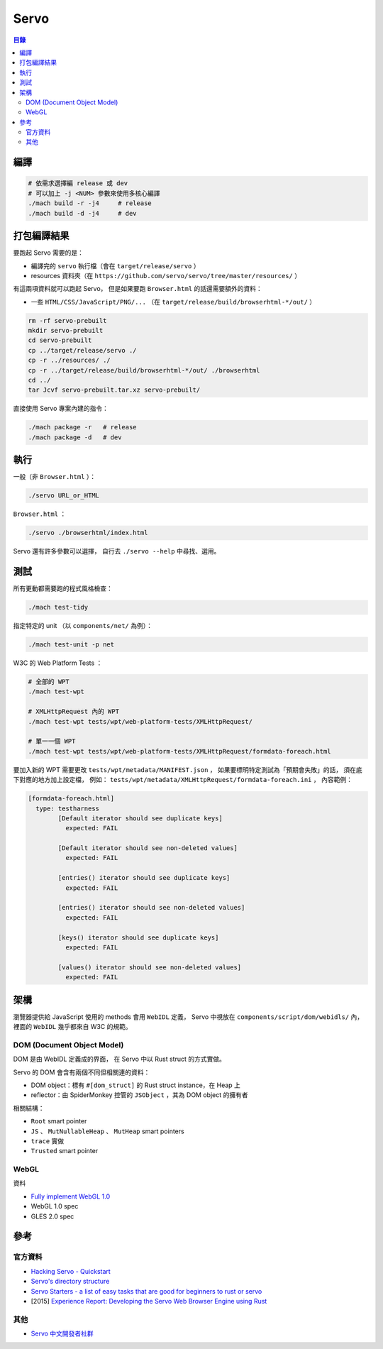 ========================================
Servo
========================================


.. contents:: 目錄


編譯
========================================

.. code-block:: sh

    # 依需求選擇編 release 或 dev
    # 可以加上 -j <NUM> 參數來使用多核心編譯
    ./mach build -r -j4     # release
    ./mach build -d -j4     # dev


打包編譯結果
========================================

要跑起 Servo 需要的是：

* 編譯完的 ``servo`` 執行檔（會在 ``target/release/servo`` ）
* resources 資料夾（在 ``https://github.com/servo/servo/tree/master/resources/`` ）

有這兩項資料就可以跑起 Servo，
但是如果要跑 ``Browser.html`` 的話還需要額外的資料：

* 一些 ``HTML/CSS/JavaScript/PNG/...`` （在 ``target/release/build/browserhtml-*/out/`` ）


.. code-block:: sh

    rm -rf servo-prebuilt
    mkdir servo-prebuilt
    cd servo-prebuilt
    cp ../target/release/servo ./
    cp -r ../resources/ ./
    cp -r ../target/release/build/browserhtml-*/out/ ./browserhtml
    cd ../
    tar Jcvf servo-prebuilt.tar.xz servo-prebuilt/


直接使用 Servo 專案內建的指令：

.. code-block:: sh

    ./mach package -r   # release
    ./mach package -d   # dev


執行
========================================

一般（非 ``Browser.html`` ）：

.. code-block:: sh

    ./servo URL_or_HTML


``Browser.html`` ：

.. code-block:: sh

    ./servo ./browserhtml/index.html


Servo 還有許多參數可以選擇，
自行去 ``./servo --help`` 中尋找、選用。



測試
========================================

所有更動都需要跑的程式風格檢查：

.. code-block:: sh

    ./mach test-tidy



指定特定的 unit （以 ``components/net/`` 為例）：

.. code-block:: sh

    ./mach test-unit -p net


W3C 的 Web Platform Tests ：

.. code-block:: sh

    # 全部的 WPT
    ./mach test-wpt

    # XMLHttpRequest 內的 WPT
    ./mach test-wpt tests/wpt/web-platform-tests/XMLHttpRequest/

    # 單一一個 WPT
    ./mach test-wpt tests/wpt/web-platform-tests/XMLHttpRequest/formdata-foreach.html


要加入新的 WPT 需要更改 ``tests/wpt/metadata/MANIFEST.json`` ，
如果要標明特定測試為「預期會失敗」的話，
須在底下對應的地方加上設定檔，
例如： ``tests/wpt/metadata/XMLHttpRequest/formdata-foreach.ini`` ，
內容範例：

.. code-block:: ini

	[formdata-foreach.html]
	  type: testharness
		[Default iterator should see duplicate keys]
		  expected: FAIL

		[Default iterator should see non-deleted values]
		  expected: FAIL

		[entries() iterator should see duplicate keys]
		  expected: FAIL

		[entries() iterator should see non-deleted values]
		  expected: FAIL

		[keys() iterator should see duplicate keys]
		  expected: FAIL

		[values() iterator should see non-deleted values]
		  expected: FAIL



架構
========================================

瀏覽器提供給 JavaScript 使用的 methods 會用 ``WebIDL`` 定義，
Servo 中視放在 ``components/script/dom/webidls/`` 內，
裡面的 ``WebIDL`` 幾乎都來自 W3C 的規範。


DOM (Document Object Model)
------------------------------

DOM 是由 WebIDL 定義成的界面，
在 Servo 中以 Rust struct 的方式實做。

Servo 的 DOM 會含有兩個不同但相關連的資料：

* DOM object：標有 ``#[dom_struct]`` 的 Rust struct instance，在 Heap 上
* reflector：由 SpiderMonkey 控管的 ``JSObject`` ，其為 DOM object 的擁有者

相關結構：

* ``Root`` smart pointer
* ``JS`` 、 ``MutNullableHeap`` 、 ``MutHeap`` smart pointers
* ``trace`` 實做
* ``Trusted`` smart pointer


WebGL
------------------------------

資料

* `Fully implement WebGL 1.0 <https://github.com/servo/servo/issues/10209>`_
* WebGL 1.0 spec
* GLES 2.0 spec



參考
========================================

官方資料
------------------------------

* `Hacking Servo - Quickstart <https://github.com/servo/servo/blob/master/docs/HACKING_QUICKSTART.md#hacking-servo---quickstart>`_
* `Servo's directory structure <https://github.com/servo/servo/blob/master/docs/ORGANIZATION.md>`_
* `Servo Starters - a list of easy tasks that are good for beginners to rust or servo <https://starters.servo.org/>`_
* [2015] `Experience Report: Developing the Servo Web Browser Engine using Rust <https://arxiv.org/abs/1505.07383>`_


其他
------------------------------

* `Servo 中文開發者社群 <https://www.facebook.com/groups/608787195932135/>`_
